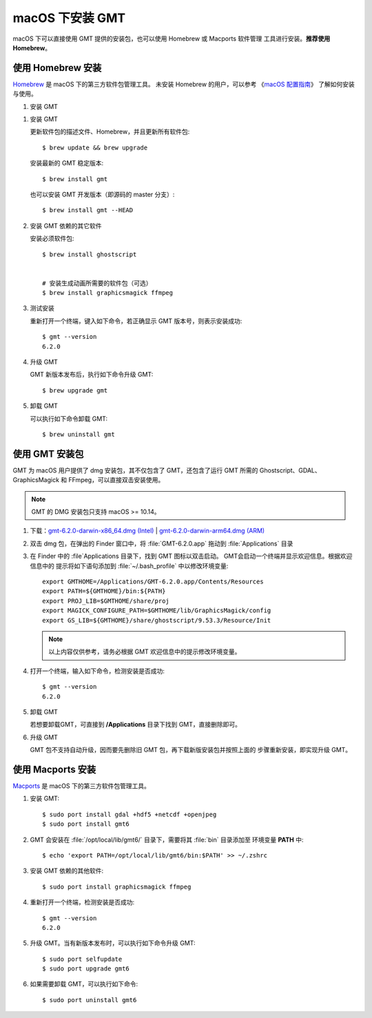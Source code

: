 macOS 下安装 GMT
================

macOS 下可以直接使用 GMT 提供的安装包，也可以使用 Homebrew 或 Macports 软件管理
工具进行安装。\ **推荐使用Homebrew**\ 。

使用 Homebrew 安装
------------------

`Homebrew <https://brew.sh/>`__ 是 macOS 下的第三方软件包管理工具。
未安装 Homebrew 的用户，可以参考
《\ `macOS 配置指南 <https://seismo-learn.org/seismology101/computer/macos-setup/#homebrew>`__\ 》
了解如何安装与使用。

1.  安装 GMT

1.  安装 GMT

    更新软件包的描述文件、Homebrew，并且更新所有软件包::

        $ brew update && brew upgrade

    安装最新的 GMT 稳定版本::

        $ brew install gmt

    也可以安装 GMT 开发版本（即源码的 master 分支）::

        $ brew install gmt --HEAD

2.  安装 GMT 依赖的其它软件

    安装必须软件包::

        $ brew install ghostscript


        # 安装生成动画所需要的软件包（可选）
        $ brew install graphicsmagick ffmpeg

3.  测试安装


    重新打开一个终端，键入如下命令，若正确显示 GMT 版本号，则表示安装成功::

        $ gmt --version
        6.2.0

4.  升级 GMT

    GMT 新版本发布后，执行如下命令升级 GMT::

        $ brew upgrade gmt

5.  卸载 GMT


    可以执行如下命令卸载 GMT::

        $ brew uninstall gmt

使用 GMT 安装包
---------------

GMT 为 macOS 用户提供了 dmg 安装包，其不仅包含了 GMT，还包含了运行 GMT 所需的
Ghostscript、GDAL、GraphicsMagick 和 FFmpeg，可以直接双击安装使用。

.. note::

    GMT 的 DMG 安装包只支持 macOS >= 10.14。

1. 下载：\ `gmt-6.2.0-darwin-x86_64.dmg (Intel) <http://mirrors.ustc.edu.cn/gmt/bin/gmt-6.2.0-darwin-x86_64.dmg>`__ |
   `gmt-6.2.0-darwin-arm64.dmg (ARM) <http://mirrors.ustc.edu.cn/gmt/bin/gmt-6.2.0-darwin-arm64.dmg>`__

2. 双击 dmg 包，在弹出的 Finder 窗口中，将 :file:`GMT-6.2.0.app` 拖动到 :file:`Applications` 目录

3. 在 Finder 中的 :file`Applications 目录下，找到 GMT 图标以双击启动。
   GMT会启动一个终端并显示欢迎信息。根据欢迎信息中的
   提示将如下语句添加到 :file:`~/.bash_profile` 中以修改环境变量::

       export GMTHOME=/Applications/GMT-6.2.0.app/Contents/Resources
       export PATH=${GMTHOME}/bin:${PATH}
       export PROJ_LIB=$GMTHOME/share/proj
       export MAGICK_CONFIGURE_PATH=$GMTHOME/lib/GraphicsMagick/config
       export GS_LIB=${GMTHOME}/share/ghostscript/9.53.3/Resource/Init

   .. note::

      以上内容仅供参考，请务必根据 GMT 欢迎信息中的提示修改环境变量。

4. 打开一个终端，输入如下命令，检测安装是否成功::

       $ gmt --version
       6.2.0

5.  卸载 GMT

    若想要卸载GMT，可直接到 **/Applications** 目录下找到 GMT，直接删除即可。

6.  升级 GMT

    GMT 包不支持自动升级，因而要先删除旧 GMT 包，再下载新版安装包并按照上面的
    步骤重新安装，即实现升级 GMT。

使用 Macports 安装
------------------

`Macports <https://www.macports.org/>`__ 是 macOS 下的第三方软件包管理工具。

1.  安装 GMT::

        $ sudo port install gdal +hdf5 +netcdf +openjpeg
        $ sudo port install gmt6

2.  GMT 会安装在 :file:`/opt/local/lib/gmt6/` 目录下，需要将其 :file:`bin` 目录添加至
    环境变量 **PATH** 中::

        $ echo 'export PATH=/opt/local/lib/gmt6/bin:$PATH' >> ~/.zshrc

3.  安装 GMT 依赖的其他软件::

        $ sudo port install graphicsmagick ffmpeg

4.  重新打开一个终端，检测安装是否成功::

        $ gmt --version
        6.2.0

5.  升级 GMT。当有新版本发布时，可以执行如下命令升级 GMT::

        $ sudo port selfupdate
        $ sudo port upgrade gmt6

6.  如果需要卸载 GMT，可以执行如下命令::

        $ sudo port uninstall gmt6
